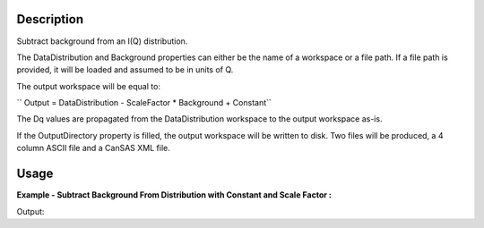 .. algorithm::

.. summary::

.. alias::

.. properties::

Description
-----------

Subtract background from an I(Q) distribution.

The DataDistribution and Background properties can either be the name of
a workspace or a file path. If a file path is provided, it will be
loaded and assumed to be in units of Q.

The output workspace will be equal to:

| `` Output = DataDistribution - ScaleFactor * Background + Constant``

The Dq values are propagated from the DataDistribution workspace to the
output workspace as-is.

If the OutputDirectory property is filled, the output workspace will be
written to disk. Two files will be produced, a 4 column ASCII file and a
CanSAS XML file.

Usage
-----

**Example - Subtract Background From Distribution with Constant and Scale Factor :**

.. testcode:: Ex

   # Create a dummy distribution and background.
   dataX = [0,1,2,3,4,5]
   distribution = CreateWorkspace(DataX=dataX, DataY=[1,2,3,4,5])
   background = CreateWorkspace(DataX=dataX, DataY=[3,5,7,9,11])

   # Do the subtraction and print the result.
   result = SANSSubtract(distribution, background, Constant=1, ScaleFactor=2)
   print "The result of the subtraction was:", result.readY(0)

Output:

.. testoutput:: Ex

   The result of the subtraction was: [ -4.  -7. -10. -13. -16.]

.. categories::

